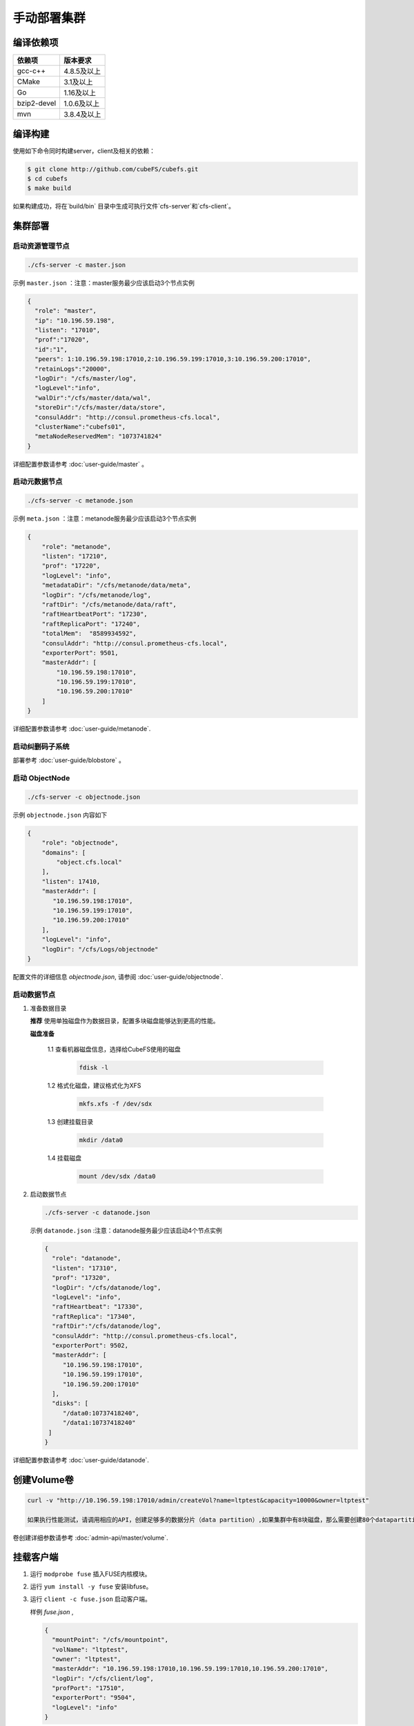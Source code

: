 手动部署集群
=================

编译依赖项
--------

.. csv-table::
   :header: "依赖项", "版本要求"

   "gcc-c++","4.8.5及以上"
   "CMake","3.1及以上"
   "Go","1.16及以上"
   "bzip2-devel","1.0.6及以上"
   "mvn","3.8.4及以上"


编译构建
--------

使用如下命令同时构建server，client及相关的依赖：

.. code-block:: bash

   $ git clone http://github.com/cubeFS/cubefs.git
   $ cd cubefs
   $ make build

如果构建成功，将在`build/bin` 目录中生成可执行文件`cfs-server`和`cfs-client`。

集群部署
----------

启动资源管理节点
^^^^^^^^^^^^^^^^^^^^^^^^

.. code-block:: bash

   ./cfs-server -c master.json


示例 ``master.json`` ：注意：master服务最少应该启动3个节点实例

.. code-block:: json

   {
     "role": "master",
     "ip": "10.196.59.198",
     "listen": "17010",
     "prof":"17020",
     "id":"1",
     "peers": 1:10.196.59.198:17010,2:10.196.59.199:17010,3:10.196.59.200:17010",
     "retainLogs":"20000",
     "logDir": "/cfs/master/log",
     "logLevel":"info",
     "walDir":"/cfs/master/data/wal",
     "storeDir":"/cfs/master/data/store",
     "consulAddr": "http://consul.prometheus-cfs.local",
     "clusterName":"cubefs01",
     "metaNodeReservedMem": "1073741824"
   }


详细配置参数请参考 :doc:`user-guide/master` 。

启动元数据节点
^^^^^^^^^^^^^^^^^^^^^
.. code-block:: bash


   ./cfs-server -c metanode.json

示例 ``meta.json`` ：注意：metanode服务最少应该启动3个节点实例

.. code-block:: json

   {
       "role": "metanode",
       "listen": "17210",
       "prof": "17220",
       "logLevel": "info",
       "metadataDir": "/cfs/metanode/data/meta",
       "logDir": "/cfs/metanode/log",
       "raftDir": "/cfs/metanode/data/raft",
       "raftHeartbeatPort": "17230",
       "raftReplicaPort": "17240",
       "totalMem":  "8589934592",
       "consulAddr": "http://consul.prometheus-cfs.local",
       "exporterPort": 9501,
       "masterAddr": [
           "10.196.59.198:17010",
           "10.196.59.199:17010",
           "10.196.59.200:17010"
       ]
   }


详细配置参数请参考 :doc:`user-guide/metanode`.

启动纠删码子系统
^^^^^^^^^^^^^^^^^^^^^

部署参考 :doc:`user-guide/blobstore` 。

启动 ObjectNode
^^^^^^^^^^^^^^^^

.. code-block:: bash

   ./cfs-server -c objectnode.json

示例 ``objectnode.json`` 内容如下

.. code-block:: json

    {
        "role": "objectnode",
        "domains": [
            "object.cfs.local"
        ],
        "listen": 17410,
        "masterAddr": [
           "10.196.59.198:17010",
           "10.196.59.199:17010",
           "10.196.59.200:17010"
        ],
        "logLevel": "info",
        "logDir": "/cfs/Logs/objectnode"
    }


配置文件的详细信息 *objectnode.json*, 请参阅 :doc:`user-guide/objectnode`.

启动数据节点
^^^^^^^^^^^^^^

1. 准备数据目录

   **推荐** 使用单独磁盘作为数据目录，配置多块磁盘能够达到更高的性能。

   **磁盘准备**

    1.1 查看机器磁盘信息，选择给CubeFS使用的磁盘

        .. code-block:: bash

           fdisk -l

    1.2 格式化磁盘，建议格式化为XFS

        .. code-block:: bash

           mkfs.xfs -f /dev/sdx

    1.3 创建挂载目录

        .. code-block:: bash

           mkdir /data0

    1.4 挂载磁盘

        .. code-block:: bash

           mount /dev/sdx /data0

2. 启动数据节点

   .. code-block:: bash

      ./cfs-server -c datanode.json

   示例 ``datanode.json`` :注意：datanode服务最少应该启动4个节点实例

   .. code-block:: json

      {
        "role": "datanode",
        "listen": "17310",
        "prof": "17320",
        "logDir": "/cfs/datanode/log",
        "logLevel": "info",
        "raftHeartbeat": "17330",
        "raftReplica": "17340",
        "raftDir":"/cfs/datanode/log",
        "consulAddr": "http://consul.prometheus-cfs.local",
        "exporterPort": 9502,
        "masterAddr": [
           "10.196.59.198:17010",
           "10.196.59.199:17010",
           "10.196.59.200:17010"
        ],
        "disks": [
           "/data0:10737418240",
           "/data1:10737418240"
       ]
      }

详细配置参数请参考 :doc:`user-guide/datanode`.


创建Volume卷
------------

.. code-block:: bash

   curl -v "http://10.196.59.198:17010/admin/createVol?name=ltptest&capacity=10000&owner=ltptest"

   如果执行性能测试，请调用相应的API，创建足够多的数据分片（data partition）,如果集群中有8块磁盘，那么需要创建80个datapartition
卷创建详细参数请参考 :doc:`admin-api/master/volume`.

挂载客户端
------------

1. 运行 ``modprobe fuse`` 插入FUSE内核模块。
2. 运行 ``yum install -y fuse`` 安装libfuse。
3. 运行 ``client -c fuse.json`` 启动客户端。

   样例 *fuse.json* ,

   .. code-block:: json

      {
        "mountPoint": "/cfs/mountpoint",
        "volName": "ltptest",
        "owner": "ltptest",
        "masterAddr": "10.196.59.198:17010,10.196.59.199:17010,10.196.59.200:17010",
        "logDir": "/cfs/client/log",
        "profPort": "17510",
        "exporterPort": "9504",
        "logLevel": "info"
      }


详细配置参数请参考 :doc:`user-guide/client`.

用户可以使用不同的挂载点在同一台机器上同时启动多个客户端

升级注意事项
---------------
集群数据节点和元数据节点升级前，请先禁止集群自动为卷扩容数据分片.

1. 冻结集群

.. code-block:: bash

   curl -v "http://10.196.59.198:17010/cluster/freeze?enable=true"

2. 升级节点

3. 开启自动扩容数据分片

.. code-block:: bash

   curl -v "http://10.196.59.198:17010/cluster/freeze?enable=false"

*注：升级节点时不能修改各节点配置文件的端口。*

